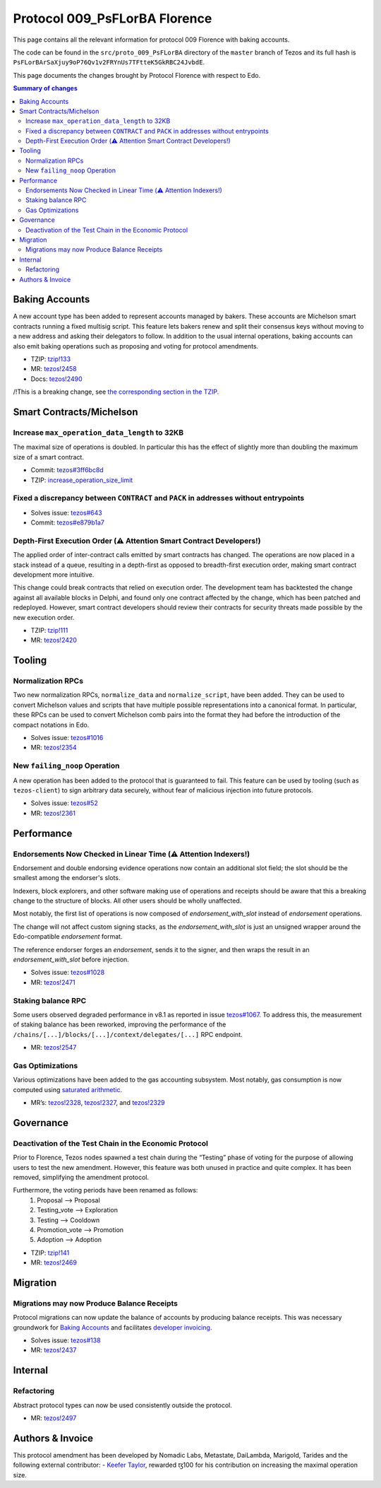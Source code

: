 .. _009_florence_ba:

Protocol 009_PsFLorBA Florence
==============================

This page contains all the relevant information for protocol 009
Florence with baking accounts.

The code can be found in the ``src/proto_009_PsFLorBA`` directory of the
``master`` branch of Tezos and its full hash is
``PsFLorBArSaXjuy9oP76Qv1v2FRYnUs7TFtteK5GkRBC24JvbdE``.

This page documents the changes brought by Protocol Florence with
respect to Edo.


.. contents:: Summary of changes

..
   comment: Chop file here

Baking Accounts
---------------

A new account type has been added to represent accounts managed
by bakers. These accounts are Michelson smart contracts running a fixed
multisig script. This feature lets bakers renew and split their
consensus keys without moving to a new address and asking their
delegators to follow. In addition to the usual internal operations,
baking accounts can also emit baking operations such as proposing and
voting for protocol amendments.

-  TZIP:
   `tzip!133 <https://gitlab.com/tzip/tzip/-/merge_requests/133>`__
-  MR:
   `tezos!2458 <https://gitlab.com/tezos/tezos/-/merge_requests/2458>`__
-  Docs:
   `tezos!2490 <https://gitlab.com/tezos/tezos/-/merge_requests/2490>`__

/!\ This is a breaking change, see `the corresponding section in the TZIP. <https://gitlab.com/tzip/tzip/-/merge_requests/133/diffs#9eb8e126493e85d8c9f2b71eb47cee980df5f5c2_0_524>`__


Smart Contracts/Michelson
-------------------------

Increase ``max_operation_data_length`` to 32KB
~~~~~~~~~~~~~~~~~~~~~~~~~~~~~~~~~~~~~~~~~~~~~~

The maximal size of operations is doubled. In particular this has the
effect of slightly more than doubling the maximum size of a smart
contract.

-  Commit:
   `tezos#3ff6bc8d <https://gitlab.com/tezos/tezos/commit/3ff6bc8da9f8941b65fb9be4e51d3de1e93bfaed>`__
-  TZIP:
   `increase_operation_size_limit <https://gitlab.com/tzip/tzip/-/blob/master/drafts/current/draft-increase_operation_size_limit.md>`__

Fixed a discrepancy between ``CONTRACT`` and ``PACK`` in addresses without entrypoints
~~~~~~~~~~~~~~~~~~~~~~~~~~~~~~~~~~~~~~~~~~~~~~~~~~~~~~~~~~~~~~~~~~~~~~~~~~~~~~~~~~~~~~

-  Solves issue:
   `tezos#643 <https://gitlab.com/tezos/tezos/-/issues/643>`__
-  Commit:
   `tezos#e879b1a7 <https://gitlab.com/tezos/tezos/commit/e879b1a764ed95182ce33b0a13e0f807f21520ed>`__

Depth-First Execution Order (⚠️ Attention Smart Contract Developers!)
~~~~~~~~~~~~~~~~~~~~~~~~~~~~~~~~~~~~~~~~~~~~~~~~~~~~~~~~~~~~~~~~~~~~~

The applied order of inter-contract calls emitted by smart contracts has
changed. The operations are now placed in a stack instead of a queue,
resulting in a depth-first as opposed to breadth-first execution order,
making smart contract development more intuitive.

This change could break contracts that relied on execution order.
The development team has backtested the change against all available
blocks in Delphi, and found only one contract affected by the change, which has
been patched and redeployed. However, smart contract developers should
review their contracts for security threats made possible by the new execution
order.

-  TZIP:
   `tzip!111 <https://gitlab.com/tzip/tzip/-/merge_requests/111>`__
-  MR:
   `tezos!2420 <https://gitlab.com/tezos/tezos/-/merge_requests/2420>`__


Tooling
-------

Normalization RPCs
~~~~~~~~~~~~~~~~~~

Two new normalization RPCs, ``normalize_data`` and ``normalize_script``,
have been added. They can be used to convert Michelson values and
scripts that have multiple possible representations into a canonical
format. In particular, these RPCs can be used to convert Michelson comb
pairs into the format they had before the introduction of the compact
notations in Edo.

-  Solves issue:
   `tezos#1016 <https://gitlab.com/tezos/tezos/-/issues/1016>`__
-  MR:
   `tezos!2354 <https://gitlab.com/tezos/tezos/-/merge_requests/2354>`__

New ``failing_noop`` Operation
~~~~~~~~~~~~~~~~~~~~~~~~~~~~~~

A new operation has been added to the protocol that is guaranteed to
fail. This feature can be used by tooling (such as ``tezos-client``) to
sign arbitrary data securely, without fear of malicious injection into
future protocols.

- Solves issue:
  `tezos#52 <https://gitlab.com/metastatedev/tezos/-/issues/52>`__
- MR:
  `tezos!2361 <https://gitlab.com/tezos/tezos/-/merge_requests/2361>`__

Performance
-----------

Endorsements Now Checked in Linear Time (⚠️ Attention Indexers!)
~~~~~~~~~~~~~~~~~~~~~~~~~~~~~~~~~~~~~~~~~~~~~~~~~~~~~~~~~~~~~~~~

Endorsement and double endorsing evidence operations now contain an
additional slot field; the slot should be the smallest among the
endorser's slots.

Indexers, block explorers, and other software making use of
operations and receipts should be aware that this a breaking
change to the structure of blocks. All other users should be
wholly unaffected.

Most notably, the first list of operations is now composed of
`endorsement_with_slot` instead of `endorsement` operations.

The change will not affect custom signing stacks, as the
`endorsement_with_slot` is just an unsigned wrapper around the
Edo-compatible `endorsement` format.

The reference endorser forges an `endorsement`, sends it to the
signer, and then wraps the result in an `endorsement_with_slot`
before injection.

-  Solves issue:
   `tezos#1028 <https://gitlab.com/tezos/tezos/-/issues/1028>`__
-  MR:
   `tezos!2471 <https://gitlab.com/tezos/tezos/-/merge_requests/2471>`__

Staking balance RPC
~~~~~~~~~~~~~~~~~~~

Some users observed degraded performance in v8.1 as reported in issue
`tezos#1067 <https://gitlab.com/tezos/tezos/-/issues/1067>`__. To
address this, the measurement of staking balance has been reworked,
improving the performance of the
``/chains/[...]/blocks/[...]/context/delegates/[...]`` RPC endpoint.

-  MR:
   `tezos!2547 <https://gitlab.com/tezos/tezos/-/merge_requests/2547>`__

Gas Optimizations
~~~~~~~~~~~~~~~~~

Various optimizations have been added to the gas accounting subsystem.
Most notably, gas consumption is now computed using `saturated
arithmetic <https://en.wikipedia.org/wiki/Saturation_arithmetic>`__.

-  MR’s:
   `tezos!2328 <https://gitlab.com/tezos/tezos/-/merge_requests/2328>`__,
   `tezos!2327 <https://gitlab.com/tezos/tezos/-/merge_requests/2327>`__,
   and
   `tezos!2329 <https://gitlab.com/tezos/tezos/-/merge_requests/2329>`__

Governance
----------

Deactivation of the Test Chain in the Economic Protocol
~~~~~~~~~~~~~~~~~~~~~~~~~~~~~~~~~~~~~~~~~~~~~~~~~~~~~~~

Prior to Florence, Tezos nodes spawned a test chain during the “Testing”
phase of voting for the purpose of allowing users to test the new
amendment. However, this feature was both unused in practice and quite
complex. It has been removed, simplifying the amendment protocol.

Furthermore, the voting periods have been renamed as follows:
  1. Proposal       --> Proposal
  2. Testing_vote   --> Exploration
  3. Testing        --> Cooldown
  4. Promotion_vote --> Promotion
  5. Adoption       --> Adoption

-  TZIP:
   `tzip!141 <https://gitlab.com/tzip/tzip/-/merge_requests/141>`__
-  MR:
   `tezos!2469 <https://gitlab.com/tezos/tezos/-/merge_requests/2469>`__

Migration
---------

Migrations may now Produce Balance Receipts
~~~~~~~~~~~~~~~~~~~~~~~~~~~~~~~~~~~~~~~~~~~

Protocol migrations can now update the balance of accounts by producing
balance receipts. This was necessary groundwork for `Baking
Accounts <#Baking-accounts>`__ and facilitates `developer
invoicing <https://www.youtube.com/watch?v=VFY76qFq5Gk>`__.

-  Solves issue:
   `tezos#138 <https://gitlab.com/metastatedev/tezos/-/issues/138>`__
-  MR:
   `tezos!2437 <https://gitlab.com/tezos/tezos/-/merge_requests/2437>`__

Internal
--------

Refactoring
~~~~~~~~~~~

Abstract protocol types can now be used consistently outside the
protocol.

-  MR:
   `tezos!2497 <https://gitlab.com/tezos/tezos/-/merge_requests/2497>`__

Authors & Invoice
-----------------

This protocol amendment has been developed by Nomadic Labs, Metastate,
DaiLambda, Marigold, Tarides and the following external contributor:
- `Keefer Taylor <https://gitlab.com/keefertaylor>`__, rewarded ꜩ100 for his
contribution on increasing the maximal operation size.
